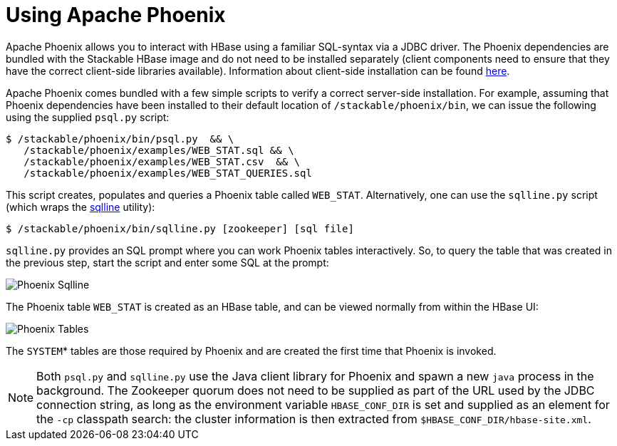 = Using Apache Phoenix
:description: Apache Phoenix lets you use SQL with HBase via JDBC. Use bundled psql.py or sqlline.py for table creation and querying, no separate installation needed.
:phoenix-installation: https://phoenix.apache.org/installation.html
:sqlline-github: https://github.com/julianhyde/sqlline

Apache Phoenix allows you to interact with HBase using a familiar SQL-syntax via a JDBC driver.
The Phoenix dependencies are bundled with the Stackable HBase image and do not need to be installed separately (client components need to ensure that they have the correct client-side libraries available).
Information about client-side installation can be found {phoenix-installation}[here].

Apache Phoenix comes bundled with a few simple scripts to verify a correct server-side installation.
For example, assuming that Phoenix dependencies have been installed to their default location of `/stackable/phoenix/bin`, we can issue the following using the supplied `psql.py` script:

[source,shell]
----
$ /stackable/phoenix/bin/psql.py  && \
   /stackable/phoenix/examples/WEB_STAT.sql && \
   /stackable/phoenix/examples/WEB_STAT.csv  && \
   /stackable/phoenix/examples/WEB_STAT_QUERIES.sql
----

This script creates, populates and queries a Phoenix table called `WEB_STAT`.
Alternatively, one can use the `sqlline.py` script (which wraps the {sqlline-github}[sqlline] utility):

[source,shell]
----
$ /stackable/phoenix/bin/sqlline.py [zookeeper] [sql file]
----

`sqlline.py` provides an SQL prompt where you can work Phoenix tables interactively.
So, to query the table that was created in the previous step, start the script and enter some SQL at the prompt:

image::phoenix_sqlline.png[Phoenix Sqlline]

The Phoenix table `WEB_STAT` is created as an HBase table, and can be viewed normally from within the HBase UI:

image::phoenix_tables.png[Phoenix Tables]

The `SYSTEM`* tables are those required by Phoenix and are created the first time that Phoenix is invoked.

NOTE: Both `psql.py` and `sqlline.py` use the Java  client library for Phoenix and spawn a new `java` process in the background.
The Zookeeper quorum does not need to be supplied as part of the URL used by the JDBC connection string, as long as the environment variable `HBASE_CONF_DIR` is set and supplied as an element for the `-cp` classpath search: the cluster information is then extracted from `$HBASE_CONF_DIR/hbase-site.xml`.
